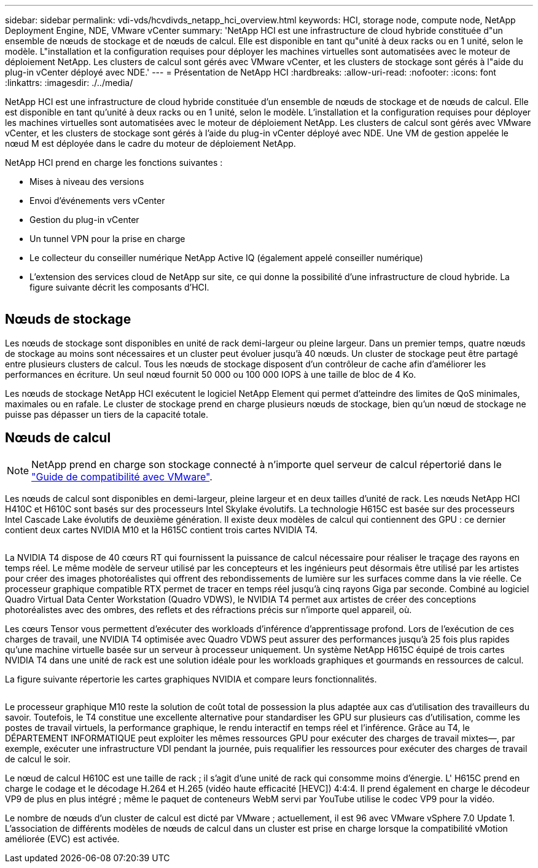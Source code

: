 ---
sidebar: sidebar 
permalink: vdi-vds/hcvdivds_netapp_hci_overview.html 
keywords: HCI, storage node, compute node, NetApp Deployment Engine, NDE, VMware vCenter 
summary: 'NetApp HCI est une infrastructure de cloud hybride constituée d"un ensemble de nœuds de stockage et de nœuds de calcul. Elle est disponible en tant qu"unité à deux racks ou en 1 unité, selon le modèle. L"installation et la configuration requises pour déployer les machines virtuelles sont automatisées avec le moteur de déploiement NetApp. Les clusters de calcul sont gérés avec VMware vCenter, et les clusters de stockage sont gérés à l"aide du plug-in vCenter déployé avec NDE.' 
---
= Présentation de NetApp HCI
:hardbreaks:
:allow-uri-read: 
:nofooter: 
:icons: font
:linkattrs: 
:imagesdir: ./../media/


[role="lead"]
NetApp HCI est une infrastructure de cloud hybride constituée d'un ensemble de nœuds de stockage et de nœuds de calcul. Elle est disponible en tant qu'unité à deux racks ou en 1 unité, selon le modèle. L'installation et la configuration requises pour déployer les machines virtuelles sont automatisées avec le moteur de déploiement NetApp. Les clusters de calcul sont gérés avec VMware vCenter, et les clusters de stockage sont gérés à l'aide du plug-in vCenter déployé avec NDE. Une VM de gestion appelée le nœud M est déployée dans le cadre du moteur de déploiement NetApp.

NetApp HCI prend en charge les fonctions suivantes :

* Mises à niveau des versions
* Envoi d'événements vers vCenter
* Gestion du plug-in vCenter
* Un tunnel VPN pour la prise en charge
* Le collecteur du conseiller numérique NetApp Active IQ (également appelé conseiller numérique)
* L'extension des services cloud de NetApp sur site, ce qui donne la possibilité d'une infrastructure de cloud hybride. La figure suivante décrit les composants d'HCI.


image:hcvdivds_image5.png[""]



== Nœuds de stockage

Les nœuds de stockage sont disponibles en unité de rack demi-largeur ou pleine largeur. Dans un premier temps, quatre nœuds de stockage au moins sont nécessaires et un cluster peut évoluer jusqu'à 40 nœuds. Un cluster de stockage peut être partagé entre plusieurs clusters de calcul. Tous les nœuds de stockage disposent d'un contrôleur de cache afin d'améliorer les performances en écriture. Un seul nœud fournit 50 000 ou 100 000 IOPS à une taille de bloc de 4 Ko.

Les nœuds de stockage NetApp HCI exécutent le logiciel NetApp Element qui permet d'atteindre des limites de QoS minimales, maximales ou en rafale. Le cluster de stockage prend en charge plusieurs nœuds de stockage, bien qu'un nœud de stockage ne puisse pas dépasser un tiers de la capacité totale.



== Nœuds de calcul


NOTE: NetApp prend en charge son stockage connecté à n'importe quel serveur de calcul répertorié dans le https://www.vmware.com/resources/compatibility/search.php?deviceCategory=server["Guide de compatibilité avec VMware"].

Les nœuds de calcul sont disponibles en demi-largeur, pleine largeur et en deux tailles d'unité de rack. Les nœuds NetApp HCI H410C et H610C sont basés sur des processeurs Intel Skylake évolutifs. La technologie H615C est basée sur des processeurs Intel Cascade Lake évolutifs de deuxième génération. Il existe deux modèles de calcul qui contiennent des GPU : ce dernier contient deux cartes NVIDIA M10 et la H615C contient trois cartes NVIDIA T4.

image:hcvdivds_image6.png[""]

La NVIDIA T4 dispose de 40 cœurs RT qui fournissent la puissance de calcul nécessaire pour réaliser le traçage des rayons en temps réel. Le même modèle de serveur utilisé par les concepteurs et les ingénieurs peut désormais être utilisé par les artistes pour créer des images photoréalistes qui offrent des rebondissements de lumière sur les surfaces comme dans la vie réelle. Ce processeur graphique compatible RTX permet de tracer en temps réel jusqu'à cinq rayons Giga par seconde. Combiné au logiciel Quadro Virtual Data Center Workstation (Quadro VDWS), le NVIDIA T4 permet aux artistes de créer des conceptions photoréalistes avec des ombres, des reflets et des réfractions précis sur n'importe quel appareil, où.

Les cœurs Tensor vous permettent d'exécuter des workloads d'inférence d'apprentissage profond. Lors de l'exécution de ces charges de travail, une NVIDIA T4 optimisée avec Quadro VDWS peut assurer des performances jusqu'à 25 fois plus rapides qu'une machine virtuelle basée sur un serveur à processeur uniquement. Un système NetApp H615C équipé de trois cartes NVIDIA T4 dans une unité de rack est une solution idéale pour les workloads graphiques et gourmands en ressources de calcul.

La figure suivante répertorie les cartes graphiques NVIDIA et compare leurs fonctionnalités.

image:hcvdivds_image7.png[""]

Le processeur graphique M10 reste la solution de coût total de possession la plus adaptée aux cas d'utilisation des travailleurs du savoir. Toutefois, le T4 constitue une excellente alternative pour standardiser les GPU sur plusieurs cas d'utilisation, comme les postes de travail virtuels, la performance graphique, le rendu interactif en temps réel et l'inférence. Grâce au T4, le DÉPARTEMENT INFORMATIQUE peut exploiter les mêmes ressources GPU pour exécuter des charges de travail mixtes―, par exemple, exécuter une infrastructure VDI pendant la journée, puis requalifier les ressources pour exécuter des charges de travail de calcul le soir.

Le nœud de calcul H610C est une taille de rack ; il s'agit d'une unité de rack qui consomme moins d'énergie. L' H615C prend en charge le codage et le décodage H.264 et H.265 (vidéo haute efficacité [HEVC]) 4:4:4. Il prend également en charge le décodeur VP9 de plus en plus intégré ; même le paquet de conteneurs WebM servi par YouTube utilise le codec VP9 pour la vidéo.

Le nombre de nœuds d'un cluster de calcul est dicté par VMware ; actuellement, il est 96 avec VMware vSphere 7.0 Update 1. L'association de différents modèles de nœuds de calcul dans un cluster est prise en charge lorsque la compatibilité vMotion améliorée (EVC) est activée.
